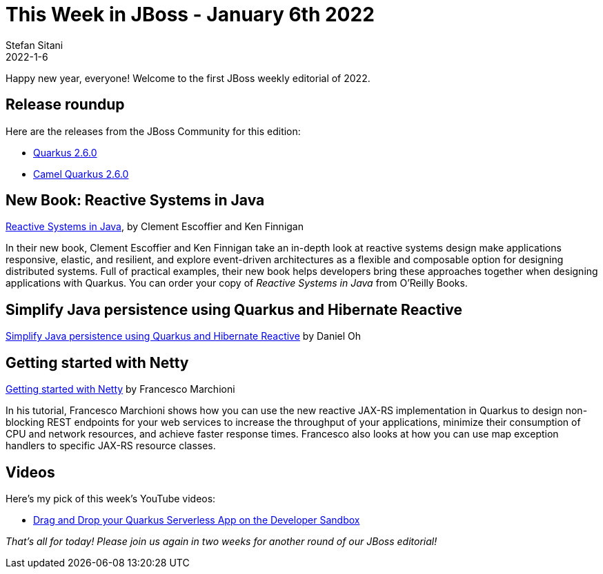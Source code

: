 = This Week in JBoss - January 6th 2022
Stefan Sitani
2022-1-6
:tags: quarkus, java, resteasy, camel, reactive, panache, hibernate

Happy new year, everyone! Welcome to the first JBoss weekly editorial of 2022.

== Release roundup

Here are the releases from the JBoss Community for this edition:

[square]
* link:https://quarkus.io/blog/quarkus-2-6-0-final-released/[Quarkus 2.6.0]

* link:https://camel.apache.org/blog/2021/12/camel-quarkus-release-2.6.0/[Camel Quarkus 2.6.0]


== New Book: Reactive Systems in Java

link:https://www.oreilly.com/library/view/reactive-systems-in/9781492091714/[Reactive Systems in Java], by Clement Escoffier and Ken Finnigan

In their new book, Clement Escoffier and Ken Finnigan take an in-depth look at reactive systems design make applications responsive, elastic, and resilient, and
explore event-driven architectures as a flexible and composable option for designing distributed systems. Full of practical examples, their new book helps developers bring these approaches together when designing applications with Quarkus. You can order your copy of _Reactive Systems in Java_ from O'Reilly Books.


== Simplify Java persistence using Quarkus and Hibernate Reactive

link:https://developers.redhat.com/articles/2022/01/06/simplify-java-persistence-using-quarkus-and-hibernate-reactive#[Simplify Java persistence using Quarkus and Hibernate Reactive] by Daniel Oh


== Getting started with Netty

link:http://www.mastertheboss.com/jboss-frameworks/netty/jboss-netty-tutorial/?utm_source=rss&utm_medium=rss&utm_campaign=jboss-netty-tutorial[Getting started with Netty] by Francesco Marchioni

In his tutorial, Francesco Marchioni shows how you can use the new reactive JAX-RS implementation in Quarkus to design non-blocking REST endpoints for your web services to increase the throughput of your applications, minimize their consumption of CPU and network resources, and achieve faster response times. Francesco also looks at how you can use map exception handlers to specific JAX-RS resource classes.

== Videos

Here's my pick of this week's YouTube videos:

* link:https://youtu.be/1_GUWDeQIsc[Drag and Drop your Quarkus Serverless App on the Developer Sandbox]


_That's all for today! Please join us again in two weeks for another round of our JBoss editorial!_
